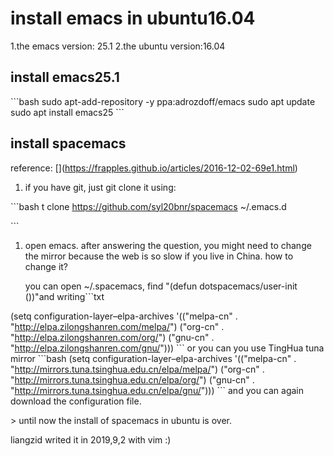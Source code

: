 * install emacs in ubuntu16.04
1.the emacs version: 25.1
2.the ubuntu version:16.04

** install emacs25.1
```bash
sudo apt-add-repository -y ppa:adrozdoff/emacs
sudo apt update
sudo apt install emacs25
```
** install spacemacs

reference: [](https://frapples.github.io/articles/2016-12-02-69e1.html)
1. if you have git, just git clone it using:
```bash
t clone https://github.com/syl20bnr/spacemacs ~/.emacs.d

```
2. open emacs. after answering the question, you might need to change the mirror because the web is so slow if you live in China. 
  how to change it?
  
  you can open ~/.spacemacs, find "(defun dotspacemacs/user-init ())"and writing```txt
(setq configuration-layer--elpa-archives
      '(("melpa-cn" . "http://elpa.zilongshanren.com/melpa/")
        ("org-cn"   . "http://elpa.zilongshanren.com/org/")
        ("gnu-cn"   . "http://elpa.zilongshanren.com/gnu/")))
```
or you can you use TingHua tuna mirror
```bash
(setq configuration-layer--elpa-archives
    '(("melpa-cn" . "http://mirrors.tuna.tsinghua.edu.cn/elpa/melpa/")
      ("org-cn"   . "http://mirrors.tuna.tsinghua.edu.cn/elpa/org/")
      ("gnu-cn"   . "http://mirrors.tuna.tsinghua.edu.cn/elpa/gnu/")))
```
and you can again download the configuration file.

> until now the install of spacemacs in ubuntu is over.

liangzid writed it in 2019,9,2 with vim :)

